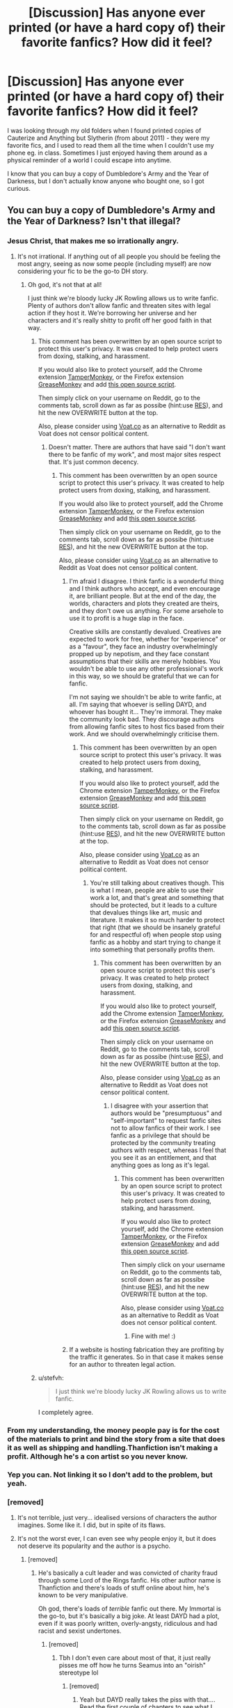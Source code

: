 #+TITLE: [Discussion] Has anyone ever printed (or have a hard copy of) their favorite fanfics? How did it feel?

* [Discussion] Has anyone ever printed (or have a hard copy of) their favorite fanfics? How did it feel?
:PROPERTIES:
:Author: unspeakableact
:Score: 10
:DateUnix: 1460803495.0
:DateShort: 2016-Apr-16
:FlairText: Discussion
:END:
I was looking through my old folders when I found printed copies of Cauterize and Anything but Slytherin (from about 2011) - they were my favorite fics, and I used to read them all the time when I couldn't use my phone eg. in class. Sometimes I just enjoyed having them around as a physical reminder of a world I could escape into anytime.

I know that you can buy a copy of Dumbledore's Army and the Year of Darkness, but I don't actually know anyone who bought one, so I got curious.


** You can buy a copy of Dumbledore's Army and the Year of Darkness? Isn't that illegal?
:PROPERTIES:
:Author: cheo_
:Score: 14
:DateUnix: 1460809967.0
:DateShort: 2016-Apr-16
:END:

*** Jesus Christ, that makes me so irrationally angry.
:PROPERTIES:
:Author: FloreatCastellum
:Score: 16
:DateUnix: 1460816289.0
:DateShort: 2016-Apr-16
:END:

**** It's not irrational. If anything out of all people you should be feeling the most angry, seeing as now some people (including myself) are now considering your fic to be the go-to DH story.
:PROPERTIES:
:Author: stefvh
:Score: 2
:DateUnix: 1460829075.0
:DateShort: 2016-Apr-16
:END:

***** Oh god, it's not that at all!

I just think we're bloody lucky JK Rowling allows us to write fanfic. Plenty of authors don't allow fanfic and threaten sites with legal action if they host it. We're borrowing her universe and her characters and it's really shitty to profit off her good faith in that way.
:PROPERTIES:
:Author: FloreatCastellum
:Score: 8
:DateUnix: 1460834681.0
:DateShort: 2016-Apr-16
:END:

****** This comment has been overwritten by an open source script to protect this user's privacy. It was created to help protect users from doxing, stalking, and harassment.

If you would also like to protect yourself, add the Chrome extension [[https://chrome.google.com/webstore/detail/tampermonkey/dhdgffkkebhmkfjojejmpbldmpobfkfo][TamperMonkey]], or the Firefox extension [[https://addons.mozilla.org/en-us/firefox/addon/greasemonkey/][GreaseMonkey]] and add [[https://greasyfork.org/en/scripts/10380-reddit-overwrite][this open source script]].

Then simply click on your username on Reddit, go to the comments tab, scroll down as far as possibe (hint:use [[http://www.redditenhancementsuite.com/][RES]]), and hit the new OVERWRITE button at the top.

Also, please consider using [[https://voat.co][Voat.co]] as an alternative to Reddit as Voat does not censor political content.
:PROPERTIES:
:Score: 5
:DateUnix: 1460841394.0
:DateShort: 2016-Apr-17
:END:

******* Doesn't matter. There are authors that have said "I don't want there to be fanfic of my work", and most major sites respect that. It's just common decency.
:PROPERTIES:
:Author: FloreatCastellum
:Score: 4
:DateUnix: 1460841523.0
:DateShort: 2016-Apr-17
:END:

******** This comment has been overwritten by an open source script to protect this user's privacy. It was created to help protect users from doxing, stalking, and harassment.

If you would also like to protect yourself, add the Chrome extension [[https://chrome.google.com/webstore/detail/tampermonkey/dhdgffkkebhmkfjojejmpbldmpobfkfo][TamperMonkey]], or the Firefox extension [[https://addons.mozilla.org/en-us/firefox/addon/greasemonkey/][GreaseMonkey]] and add [[https://greasyfork.org/en/scripts/10380-reddit-overwrite][this open source script]].

Then simply click on your username on Reddit, go to the comments tab, scroll down as far as possibe (hint:use [[http://www.redditenhancementsuite.com/][RES]]), and hit the new OVERWRITE button at the top.

Also, please consider using [[https://voat.co][Voat.co]] as an alternative to Reddit as Voat does not censor political content.
:PROPERTIES:
:Score: 5
:DateUnix: 1460841843.0
:DateShort: 2016-Apr-17
:END:

********* I'm afraid I disagree. I think fanfic is a wonderful thing and I think authors who accept, and even encourage it, are brilliant people. But at the end of the day, the worlds, characters and plots they created are theirs, and they don't owe us anything. For some arsehole to use it to profit is a huge slap in the face.

Creative skills are constantly devalued. Creatives are expected to work for free, whether for "experience" or as a "favour", they face an industry overwhelmingly propped up by nepotism, and they face constant assumptions that their skills are merely hobbies. You wouldn't be able to use any other professional's work in this way, so we should be grateful that we can for fanfic.

I'm not saying we shouldn't be able to write fanfic, at all. I'm saying that whoever is selling DAYD, and whoever has bought it... They're immoral. They make the community look bad. They discourage authors from allowing fanfic sites to host fics based from their work. And we should overwhelmingly criticise them.
:PROPERTIES:
:Author: FloreatCastellum
:Score: 4
:DateUnix: 1460842972.0
:DateShort: 2016-Apr-17
:END:

********** This comment has been overwritten by an open source script to protect this user's privacy. It was created to help protect users from doxing, stalking, and harassment.

If you would also like to protect yourself, add the Chrome extension [[https://chrome.google.com/webstore/detail/tampermonkey/dhdgffkkebhmkfjojejmpbldmpobfkfo][TamperMonkey]], or the Firefox extension [[https://addons.mozilla.org/en-us/firefox/addon/greasemonkey/][GreaseMonkey]] and add [[https://greasyfork.org/en/scripts/10380-reddit-overwrite][this open source script]].

Then simply click on your username on Reddit, go to the comments tab, scroll down as far as possibe (hint:use [[http://www.redditenhancementsuite.com/][RES]]), and hit the new OVERWRITE button at the top.

Also, please consider using [[https://voat.co][Voat.co]] as an alternative to Reddit as Voat does not censor political content.
:PROPERTIES:
:Score: 5
:DateUnix: 1460844750.0
:DateShort: 2016-Apr-17
:END:

*********** You're still talking about creatives though. This is what I mean, people are able to use their work a lot, and that's great and something that should be protected, but it leads to a culture that devalues things like art, music and literature. It makes it so much harder to protect that right (that we should be insanely grateful for and respectful of) when people stop using fanfic as a hobby and start trying to change it into something that personally profits them.
:PROPERTIES:
:Author: FloreatCastellum
:Score: 1
:DateUnix: 1460844947.0
:DateShort: 2016-Apr-17
:END:

************ This comment has been overwritten by an open source script to protect this user's privacy. It was created to help protect users from doxing, stalking, and harassment.

If you would also like to protect yourself, add the Chrome extension [[https://chrome.google.com/webstore/detail/tampermonkey/dhdgffkkebhmkfjojejmpbldmpobfkfo][TamperMonkey]], or the Firefox extension [[https://addons.mozilla.org/en-us/firefox/addon/greasemonkey/][GreaseMonkey]] and add [[https://greasyfork.org/en/scripts/10380-reddit-overwrite][this open source script]].

Then simply click on your username on Reddit, go to the comments tab, scroll down as far as possibe (hint:use [[http://www.redditenhancementsuite.com/][RES]]), and hit the new OVERWRITE button at the top.

Also, please consider using [[https://voat.co][Voat.co]] as an alternative to Reddit as Voat does not censor political content.
:PROPERTIES:
:Score: 2
:DateUnix: 1460845597.0
:DateShort: 2016-Apr-17
:END:

************* I disagree with your assertion that authors would be "presumptuous" and "self-important" to request fanfic sites not to allow fanfics of their work. I see fanfic as a privilege that should be protected by the community treating authors with respect, whereas I feel that you see it as an entitlement, and that anything goes as long as it's legal.
:PROPERTIES:
:Author: FloreatCastellum
:Score: 1
:DateUnix: 1460846023.0
:DateShort: 2016-Apr-17
:END:

************** This comment has been overwritten by an open source script to protect this user's privacy. It was created to help protect users from doxing, stalking, and harassment.

If you would also like to protect yourself, add the Chrome extension [[https://chrome.google.com/webstore/detail/tampermonkey/dhdgffkkebhmkfjojejmpbldmpobfkfo][TamperMonkey]], or the Firefox extension [[https://addons.mozilla.org/en-us/firefox/addon/greasemonkey/][GreaseMonkey]] and add [[https://greasyfork.org/en/scripts/10380-reddit-overwrite][this open source script]].

Then simply click on your username on Reddit, go to the comments tab, scroll down as far as possibe (hint:use [[http://www.redditenhancementsuite.com/][RES]]), and hit the new OVERWRITE button at the top.

Also, please consider using [[https://voat.co][Voat.co]] as an alternative to Reddit as Voat does not censor political content.
:PROPERTIES:
:Score: 1
:DateUnix: 1460846823.0
:DateShort: 2016-Apr-17
:END:

*************** Fine with me! :)
:PROPERTIES:
:Author: FloreatCastellum
:Score: 1
:DateUnix: 1460847170.0
:DateShort: 2016-Apr-17
:END:


********* If a website is hosting fabrication they are profiting by the traffic it generates. So in that case it makes sense for an author to threaten legal action.
:PROPERTIES:
:Author: ItsSpicee
:Score: 1
:DateUnix: 1460870536.0
:DateShort: 2016-Apr-17
:END:


****** u/stefvh:
#+begin_quote
  I just think we're bloody lucky JK Rowling allows us to write fanfic.
#+end_quote

I completely agree.
:PROPERTIES:
:Author: stefvh
:Score: 2
:DateUnix: 1460836876.0
:DateShort: 2016-Apr-17
:END:


*** From my understanding, the money people pay is for the cost of the materials to print and bind the story from a site that does it as well as shipping and handling.Thanfiction isn't making a profit. Although he's a con artist so you never know.
:PROPERTIES:
:Author: chatterchick
:Score: 5
:DateUnix: 1460846731.0
:DateShort: 2016-Apr-17
:END:


*** Yep you can. Not linking it so I don't add to the problem, but yeah.
:PROPERTIES:
:Author: unspeakableact
:Score: 1
:DateUnix: 1460812282.0
:DateShort: 2016-Apr-16
:END:


*** [removed]
:PROPERTIES:
:Score: 1
:DateUnix: 1460823658.0
:DateShort: 2016-Apr-16
:END:

**** It's not terrible, just very... idealised versions of characters the author imagines. Some like it. I did, but in spite of its flaws.
:PROPERTIES:
:Author: unspeakableact
:Score: 1
:DateUnix: 1460824870.0
:DateShort: 2016-Apr-16
:END:


**** It's not the worst ever, I can even see why people enjoy it, but it does not deserve its popularity and the author is a psycho.
:PROPERTIES:
:Author: FloreatCastellum
:Score: 1
:DateUnix: 1460843108.0
:DateShort: 2016-Apr-17
:END:

***** [removed]
:PROPERTIES:
:Score: 1
:DateUnix: 1460844772.0
:DateShort: 2016-Apr-17
:END:

****** He's basically a cult leader and was convicted of charity fraud through some Lord of the Rings fanfic. His other author name is Thanfiction and there's loads of stuff online about him, he's known to be very manipulative.

Oh god, there's loads of /terrible/ fanfic out there. My Immortal is the go-to, but it's basically a big joke. At least DAYD had a plot, even if it was poorly written, overly-angsty, ridiculous and had racist and sexist undertones.
:PROPERTIES:
:Author: FloreatCastellum
:Score: 1
:DateUnix: 1460845172.0
:DateShort: 2016-Apr-17
:END:

******* [removed]
:PROPERTIES:
:Score: 1
:DateUnix: 1460846096.0
:DateShort: 2016-Apr-17
:END:

******** Tbh I don't even care about most of that, it just really pisses me off how he turns Seamus into an "oirish" stereotype lol
:PROPERTIES:
:Author: FloreatCastellum
:Score: 1
:DateUnix: 1460846193.0
:DateShort: 2016-Apr-17
:END:

********* [removed]
:PROPERTIES:
:Score: 1
:DateUnix: 1460846350.0
:DateShort: 2016-Apr-17
:END:

********** Yeah but DAYD really takes the piss with that.... Read the first couple of chapters to see what I mean.
:PROPERTIES:
:Author: FloreatCastellum
:Score: 1
:DateUnix: 1460846730.0
:DateShort: 2016-Apr-17
:END:


** I just use e-readers or tablets instead, download the story(or for those pesky things you cant dowload copy and paste into word, then convert) and read it there, kinda removed the need for me to have it as a actual book.
:PROPERTIES:
:Author: Wolf444567
:Score: 5
:DateUnix: 1460830783.0
:DateShort: 2016-Apr-16
:END:

*** I have a few of my favourites saved to my kindle as well. I could never print a physical copy, I would be terrified of someone finding it. =S
:PROPERTIES:
:Author: MissPear
:Score: 3
:DateUnix: 1460841579.0
:DateShort: 2016-Apr-17
:END:

**** Oh god yes, if someone ever took their time to go through my library on my ereader id die of shame - probably.
:PROPERTIES:
:Author: Wolf444567
:Score: 5
:DateUnix: 1460850065.0
:DateShort: 2016-Apr-17
:END:

***** Haha! I know, that's why I love that you can put passwords on them. God I fucking love ereaders.
:PROPERTIES:
:Author: MissPear
:Score: 1
:DateUnix: 1460878377.0
:DateShort: 2016-Apr-17
:END:


** In school I did occasionally print off some chapters of whatever fic I was reading so I could read at any time without hogging the school computers. (I got kicked off them more than once because I was reading fics while other people needed to do actual work; and it was a boarding school so we're not just talking during school hours.) I didn't have to worry about paying for paper/ink then, plus they had laser printers so a lot quicker than my inkjet.

But these days printing costs me paper and ink, and it's way easier just to download for my ereader.
:PROPERTIES:
:Author: SilverCookieDust
:Score: 3
:DateUnix: 1460822604.0
:DateShort: 2016-Apr-16
:END:


** I used to print out comics that people posted online. I know I still have the papers somewhere! They were cute.
:PROPERTIES:
:Author: wolme
:Score: 2
:DateUnix: 1460814561.0
:DateShort: 2016-Apr-16
:END:

*** Ooh, same! We used to have school lockers, and I would fill the inside with comics like [[http://711.iocane-powder.net/spider.GIF][these]].
:PROPERTIES:
:Author: unspeakableact
:Score: 3
:DateUnix: 1460815151.0
:DateShort: 2016-Apr-16
:END:


** I used to print Naruto fanfics back before high school (this was 7 or so years ago), before I stopped watching and reading it. Would read it in class, since back then everyone didn't have smartphones/internet phones.
:PROPERTIES:
:Author: HarryPotterFanficPro
:Score: 2
:DateUnix: 1460824316.0
:DateShort: 2016-Apr-16
:END:


** When I was in college, I did this a few times. Many classes had computers for the students, but not all. So, for example in my Metallurgy class, it was a ton of note taking, followed by some practical applications. So, I'd print out a few chapters of a fic I was reading to pass the time while in there. This was in 2009-2010.
:PROPERTIES:
:Author: Lord_Anarchy
:Score: 2
:DateUnix: 1460827802.0
:DateShort: 2016-Apr-16
:END:


** Several years ago, my boyfriend (now husband) got a book made of my favorite funny fic, Harry Potter and the Sword of Gryffindor.

When I opened the gift at Christmas, I thought it was the play Equus because [[https://i.imgur.com/ikyEoPI.jpg][THIS]] pic is the one he chose to be the back cover.

I flipped it over and realized what it was. One of the best gifts he's ever given me, honestly.
:PROPERTIES:
:Author: Britt_Solo
:Score: 2
:DateUnix: 1460838588.0
:DateShort: 2016-Apr-17
:END:

*** Ahhh, this is great! I've always imagined having a bookshelf full of my favorite fanfic - but you know, that's not very possible.
:PROPERTIES:
:Author: unspeakableact
:Score: 1
:DateUnix: 1460860325.0
:DateShort: 2016-Apr-17
:END:


** When I was at summer camp years ago I found a like-minded fangirl soul and we spent a whole week making fandom references that no one around us understood. I stayed on the next week and she went home, so she sent me some printed fanfiction. Camp is great, so it's not like I needed it or even asked for it, but I just so happened to get sick the following week and that oneshot got me though a few long days at the Health Hut.
:PROPERTIES:
:Author: morethanexist
:Score: 2
:DateUnix: 1460843545.0
:DateShort: 2016-Apr-17
:END:


** I printed out Harry Potter and the Hot Boys Who Jump From Trees and read it out loud to a friend. Reading the fic now with Robert Pattinson now from the Twilight movies makes it even funnier.
:PROPERTIES:
:Author: femmewitch
:Score: 2
:DateUnix: 1461500292.0
:DateShort: 2016-Apr-24
:END:


** linkffn(4152700; 4269983; 4315906)
:PROPERTIES:
:Author: unspeakableact
:Score: 1
:DateUnix: 1460803595.0
:DateShort: 2016-Apr-16
:END:


** I shamefully/shamelessly have a hard copy of a fanfic, The Heart Rate of a Mouse, it's not a HP fanfic though.
:PROPERTIES:
:Author: NarutoFanfiction
:Score: 1
:DateUnix: 1460810125.0
:DateShort: 2016-Apr-16
:END:

*** Why did you choose to print it?

Nothing to be ashamed about haha
:PROPERTIES:
:Author: unspeakableact
:Score: 1
:DateUnix: 1460816693.0
:DateShort: 2016-Apr-16
:END:

**** The author actually got them printed, I think because everyone wanted a physical copy of it. I was one of those folks. It's honestly one of my favorite reads.
:PROPERTIES:
:Author: NarutoFanfiction
:Score: 2
:DateUnix: 1460834663.0
:DateShort: 2016-Apr-16
:END:


** ...Ish? Not my favorite ones, but throughout high school I'd copy and paste whatever fic I was reading onto Microsoft Word and print it out so I'd have something to read, mainly because I'd finished the school library by then.
:PROPERTIES:
:Author: LaceyBarbedWire
:Score: 1
:DateUnix: 1460821948.0
:DateShort: 2016-Apr-16
:END:


** I printed out a copy of my own fanfic so I could edit it while in class. I was too scared of people seeing what it was to bring it out lol.

I have saved some favorites to my phone for plane rides. It felt like I got to read my favorite fics without Internet, and it was great
:PROPERTIES:
:Author: homiform
:Score: 1
:DateUnix: 1460827624.0
:DateShort: 2016-Apr-16
:END:

*** Me too! There's something about pen and paper that makes for better editing. And I used to copy and paste fics chapter by chapter into the notes app on my phone. Now there are apps, I think, thankfully!
:PROPERTIES:
:Author: unspeakableact
:Score: 1
:DateUnix: 1460860548.0
:DateShort: 2016-Apr-17
:END:


** I put all four Alexandra Quicks through Lulu.com and sent them to my best friend. I got a positive response from her. :-)

But to be honest, I think AQ is the fic series most deserving of a hard-copy print version, because it's both the best-written series in the fandom /and/ one of the farthest away from canon (with its all-OC cast).
:PROPERTIES:
:Author: Karinta
:Score: 1
:DateUnix: 1460862065.0
:DateShort: 2016-Apr-17
:END:

*** This is probably a bad time to ask because I'm deep in another fic, but what made you read AQ? I've seen it so many times but never could get into it because of how it's completely OC.
:PROPERTIES:
:Author: unspeakableact
:Score: 3
:DateUnix: 1460864693.0
:DateShort: 2016-Apr-17
:END:

**** I really can't remember. It may well have been the TvTropes rec page.

But the way I think about AQ is to regard it not as a fanfiction, but as a "legit" novel series that just happens to be set in the same universe as HP. Because, essentially, that's what it is.
:PROPERTIES:
:Author: Karinta
:Score: 3
:DateUnix: 1460865110.0
:DateShort: 2016-Apr-17
:END:


** Wrong fandom, I know, but rather relevant

Fallout: Equestria has been printed and the people that printed it are working on printing Fallout Equestria: Pink Eyes. I hope they print Fallout Equestria: Project Horizons next
:PROPERTIES:
:Author: MABfan11
:Score: 1
:DateUnix: 1469043439.0
:DateShort: 2016-Jul-21
:END:
